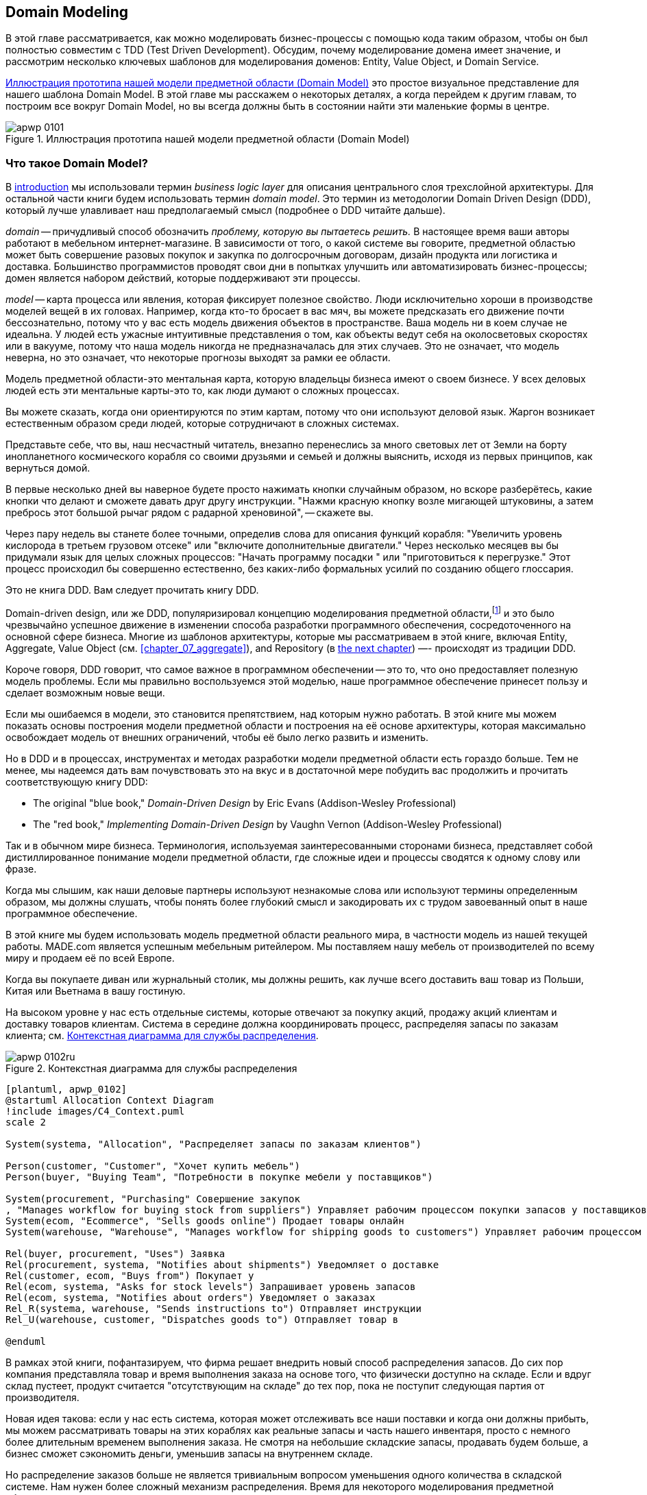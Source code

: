 [[chapter_01_domain_model]]
== Domain Modeling

((("domain modeling", id="ix_dommod")))
((("domain driven design (DDD)", seealso="domain model; domain modeling")))
В этой главе рассматривается, как можно моделировать бизнес-процессы с помощью кода таким образом, чтобы он был полностью совместим с TDD (Test Driven Development).  Обсудим, почему моделирование домена имеет значение, и рассмотрим несколько ключевых шаблонов для моделирования доменов: Entity, Value Object, и Domain Service.

<<maps_chapter_01_notext>> это простое визуальное представление для нашего шаблона Domain Model. В этой главе мы расскажем о некоторых деталях, а когда перейдем к другим главам, то построим все вокруг Domain Model, но вы всегда должны быть в состоянии найти эти маленькие формы в центре.

[[maps_chapter_01_notext]]
.Иллюстрация прототипа нашей модели предметной области (Domain Model)
image::images/apwp_0101.png[]

[role="pagebreak-before less_space"]
=== Что такое Domain Model?

((("business logic layer")))
В <<introduction, introduction>> мы использовали термин _business logic layer_ для описания центрального слоя трехслойной архитектуры. Для остальной части книги будем использовать термин _domain model_. Это термин из методологии Domain Driven Design (DDD), который лучше улавливает наш предполагаемый смысл (подробнее о DDD читайте дальше).

((("domain driven design (DDD)", "domain, defined")))
_domain_ -- причудливый способ обозначить _проблему, которую вы пытаетесь решить._
В настоящее время ваши авторы работают в мебельном интернет-магазине.  В зависимости от того, о какой системе вы говорите, предметной областью может быть совершение разовых покупок и закупка по долгосрочным договорам, дизайн продукта или логистика и доставка. Большинство программистов проводят свои дни в попытках улучшить или автоматизировать бизнес-процессы; домен является набором действий, которые поддерживают эти процессы.

((("model (domain)")))
_model_ -- карта процесса или явления, которая фиксирует полезное свойство.
Люди исключительно хороши в производстве моделей вещей в их головах. Например, когда кто-то бросает в вас мяч, вы можете предсказать его движение почти бессознательно, потому что у вас есть модель движения объектов в пространстве. Ваша модель ни в коем случае не идеальна. У людей есть ужасные интуитивные представления о том, как объекты ведут себя на околосветовых скоростях или в вакууме, потому что наша модель никогда не предназначалась для этих случаев. Это не означает, что модель неверна, но это означает, что некоторые прогнозы выходят за рамки ее области.

Модель предметной области-это ментальная карта, которую владельцы бизнеса имеют о своем бизнесе. У всех деловых людей есть эти ментальные карты-это то, как люди думают о сложных процессах.

Вы можете сказать, когда они ориентируются по этим картам, потому что они используют деловой язык.
Жаргон возникает естественным образом среди людей, которые сотрудничают в сложных системах.

Представьте себе, что вы, наш несчастный читатель, внезапно перенеслись за много световых лет от Земли на борту инопланетного космического корабля со своими друзьями и семьей и должны выяснить, исходя из первых принципов, как вернуться домой.

В первые несколько дней вы наверное будете просто нажимать кнопки случайным образом, но вскоре разберётесь, какие кнопки что делают и сможете давать друг другу инструкции. "Нажми красную кнопку возле мигающей штуковины, а затем пребрось этот большой рычаг рядом с радарной хреновиной", -- скажете вы.

Через пару недель вы станете более точными, определив слова для описания функций корабля: "Увеличить уровень кислорода в третьем грузовом отсеке" или "включите дополнительные двигатели." Через несколько месяцев вы бы придумали язык для целых сложных процессов: "Начать программу посадки " или "приготовиться к перегрузке." Этот процесс происходил бы совершенно естественно, без каких-либо формальных усилий по созданию общего глоссария.

[role="nobreakinside less_space"]
.Это не книга DDD. Вам следует прочитать книгу DDD.
*****************************************************************

Domain-driven design, или же DDD, популяризировал концепцию моделирования предметной области,footnote:[ DDD не был инициатором моделирования предметной области. Эрик Эванс ссылается на книгу 2002 года _Object Design_ за авторством Rebecca Wirfs-Brock и Alan McKean  (Addison-Wesley Professional), который ввел дизайн, основанный на ответственности, из которых DDD является частным случаем, связанным с доменом. Но даже это слишком поздно, и энтузиасты ОО скажут вам, чтобы вы посмотрели дальше назад на Ивара Якобсона и Грейди Буча; этот термин существует с середины 1980-х годов.((("domain driven design (DDD)")))]
и это было чрезвычайно успешное движение в изменении способа разработки программного обеспечения, сосредоточенного на основной сфере бизнеса. Многие из шаблонов архитектуры, которые мы рассматриваем в этой книге, включая Entity, Aggregate, Value Object (см. <<chapter_07_aggregate>>), and Repository (в
<<chapter_02_repository,the next chapter>>) —- происходят из традиции DDD.

Короче говоря, DDD говорит, что самое важное в программном обеспечении -- это то, что оно предоставляет полезную модель проблемы. Если мы правильно воспользуемся этой моделью, наше программное обеспечение принесет пользу и сделает возможным новые вещи.

Если мы ошибаемся в модели, это становится препятствием, над которым нужно работать. В этой книге мы можем показать основы построения модели предметной области и построения на её основе архитектуры, которая максимально освобождает модель от внешних ограничений, чтобы её было легко развить и изменить.

Но в DDD и в процессах, инструментах и методах разработки модели предметной области есть гораздо больше. Тем не менее, мы надеемся дать вам почувствовать это на вкус и в достаточной мере побудить вас продолжить и прочитать соответствующую книгу DDD:

* The original "blue book," _Domain-Driven Design_ by Eric Evans (Addison-Wesley Professional)
* The "red book," _Implementing Domain-Driven Design_
  by Vaughn Vernon (Addison-Wesley Professional)

*****************************************************************

Так и в обычном мире бизнеса. Терминология, используемая заинтересованными сторонами бизнеса, представляет собой дистиллированное понимание модели предметной области, где сложные идеи и процессы сводятся к одному слову или фразе.

Когда мы слышим, как наши деловые партнеры используют незнакомые слова или используют термины определенным образом, мы должны слушать, чтобы понять более глубокий смысл и закодировать их с трудом завоеванный опыт в наше программное обеспечение.

В этой книге мы будем использовать модель предметной области реального мира, в частности модель из нашей текущей работы. MADE.com является успешным мебельным ритейлером. Мы поставляем нашу мебель от производителей по всему миру и продаем её по всей Европе.

Когда вы покупаете диван или журнальный столик, мы должны решить, как лучше всего доставить ваш товар из Польши, Китая или Вьетнама в вашу гостиную.

На высоком уровне у нас есть отдельные системы, которые отвечают за покупку акций, продажу акций клиентам и доставку товаров клиентам. Система в середине должна координировать процесс, распределяя запасы по заказам клиента; см. <<allocation_context_diagram>>.

[[allocation_context_diagram]]
.Контекстная диаграмма для службы распределения
image::images/apwp_0102ru.png[]
[role="image-source"]
----
[plantuml, apwp_0102]
@startuml Allocation Context Diagram
!include images/C4_Context.puml
scale 2

System(systema, "Allocation", "Распределяет запасы по заказам клиентов")

Person(customer, "Customer", "Хочет купить мебель")
Person(buyer, "Buying Team", "Потребности в покупке мебели у поставщиков")

System(procurement, "Purchasing" Совершение закупок
, "Manages workflow for buying stock from suppliers") Управляет рабочим процессом покупки запасов у поставщиков
System(ecom, "Ecommerce", "Sells goods online") Продает товары онлайн
System(warehouse, "Warehouse", "Manages workflow for shipping goods to customers") Управляет рабочим процессом доставки товаров покупателям

Rel(buyer, procurement, "Uses") Заявка
Rel(procurement, systema, "Notifies about shipments") Уведомляет о доставке
Rel(customer, ecom, "Buys from") Покупает у
Rel(ecom, systema, "Asks for stock levels") Запрашивает уровень запасов
Rel(ecom, systema, "Notifies about orders") Уведомляет о заказах
Rel_R(systema, warehouse, "Sends instructions to") Отправляет инструкции
Rel_U(warehouse, customer, "Dispatches goods to") Отправляет товар в

@enduml
----

В рамках этой книги, пофантазируем, что фирма решает внедрить новый способ распределения запасов.  До сих пор компания представляла товар и время выполнения заказа на основе того, что физически доступно на складе.  Если и вдруг склад пустеет, продукт считается "отсутствующим на складе" до тех пор, пока не поступит следующая партия от производителя.

Новая идея такова: если у нас есть система, которая может отслеживать все наши поставки и когда они должны прибыть, мы можем рассматривать товары на этих кораблях как реальные запасы и часть нашего инвентаря, просто с немного более длительным временем выполнения заказа. Не смотря на небольшие складские запасы, продавать будем больше, а бизнес сможет сэкономить деньги, уменьшив запасы на внутреннем складе.

Но распределение заказов больше не является тривиальным вопросом уменьшения одного количества в складской системе. Нам нужен более сложный механизм распределения. Время для некоторого моделирования предметной области.


=== Изучение языка предметной области

((("domain language")))
((("domain modeling", "domain language")))
Понимание модели предметной области требует времени, терпения и заметок. Мы предварительно беседуем с нашими бизнес-экспертами и договариваемся о глоссарии и некоторых правилах для первой минимальной версии модели предметной области. Там, где это возможно, мы просим привести конкретные примеры, иллюстрирующие каждое правило.

Мы уверены, чтобы выразить эти правила на бизнес-жаргоне (на _ubiquitous language_ в DDD терминологии) надо выбрать запоминающиеся идентификаторы для наших объектов, чтобы было легче говорить на примерах.

<<allocation_notes, следующий сайдбар>> показывает некоторые заметки, которые мы могли бы сделать во время разговора с нашими экспертами по предметной области Распределения.

[[allocation_notes]]
.Некоторые примечания по распределению
****
_product_ идентифицируется с помощью _SKU_, произносится как "skew", что является сокращением от _stock-keeping unit (единицы складского учета )_. _Customers_ место _orders_. Заказ идентифицируется ссылкой _order reference_ и содержит несколько  _order lines_, где каждая строка имеет _SKU_ и _quantity_. Например:

- 10 единиц RED-CHAIR
- 1 единица TASTELESS-LAMP

Отдел закупок заказывает небольшие партии товара. У _batch (партий)_ заказов есть уникальный идентификатор, называемый _reference (ссылка)_, _SKU_ и _quantity (количество)_.

Нам нужно _allocate (распределить)_ _order lines (позиции заказа)_ по _batches (партиям отгрузки)_. Когда мы выделили строку заказа для партии, мы отправим запас из этой конкретной партии поставки на адрес доставки клиента. Когда мы распределяем _x_ единиц запаса на партию, _available quantity (доступное количество)_ уменьшается на _x_. Например:

- У нас есть партия поставки 20 SMALL-TABLE, и мы выделяем строку заказа для 2 SMALL-TABLE.

- В партии поставки должно остаться 18 SMALL-TABLE.

Мы не можем отгрузить партию, если доступное количество меньше количества в строке заказа. Например:

- У нас есть партия 1 СИНЯЯ ПОДУШКА а строка заказа на 2 СИНЕЙ ПОДУШКИ.
- Мы не должны быть в состоянии выделить строку для партии отгрузки.

Мы не можем выделить одну и ту же линию дважды. Например:

- У нас есть партия поставки из 10 СИНИХ ВАЗ, и мы выделяем строку заказа для 2 СИНИХ ВАЗ.
- Если мы снова выделим строку заказа для той же партии, то партия все равно должна
иметь доступное количество 8.

Партии имеют _ETA_, если они в настоящее время отгружаются, или они могут быть на складе _warehouse_. Мы распределяем складские запасы в предпочтении к партиям отгрузки. Мы выделяем партии отгрузки, в которых указано самое раннее ETA.
****

=== Модульное тестирование доменных моделей

((("unit testing", "of domain models", id="ix_UTDM")))
((("domain modeling", "unit testing domain models", id="ix_dommodUT")))
Мы не собираемся показывать вам, как работает TDD в этой книге, но мы хотим показать вам, как мы могли бы построить модель из этого делового разговора.

[role="nobreakinside less_space"]
.Упражнение для читателя
******************************************************************************
Почему бы не попробовать решить эту проблему самостоятельно? Напишите несколько модульных тестов, чтобы увидеть, сможете ли вы уловить суть этих бизнес-правил в красивом, чистом коде.

Вы найдете некоторые https://github.com/cosmicpython/code/tree/chapter_01_domain_model_exercise[placeholder unit tests on GitHub], но вы можете просто начать с
нуля или объединить/переписать их так, как вам нравится.

//TODO: add test_cannot_allocate_same_line_twice ?
//(EJ3): nice to have for completeness, but not necessary

******************************************************************************

Вот как может выглядеть один из наших первых тестов:

[[first_test]]
.Первый тест на распределение (test_batches.py)
====
[source,python]
----
def test_allocating_to_a_batch_reduces_the_available_quantity():
    batch = Batch("batch-001", "SMALL-TABLE", qty=20, eta=date.today())
    line = OrderLine('order-ref', "SMALL-TABLE", 2)

    batch.allocate(line)

    assert batch.available_quantity == 18
----
====

Название нашего модульного теста описывает поведение, которое мы хотим получить от системы, а имена классов и переменных, которые мы используем, взяты из делового жаргона. Мы могли бы показать этот код нашим нетехническим коллегам, и они согласились бы, что это правильно описывает поведение системы.

[role="pagebreak-before"]
А вот и доменная модель, отвечающая нашим требованиям:

[[domain_model_1]]
.Первый заход доменной модели для партий (model.py)
====
[source,python]
[role="non-head"]
----
@dataclass(frozen=True)  #<1><2>
class OrderLine:
    orderid: str
    sku: str
    qty: int


class Batch:
    def __init__(
        self, ref: str, sku: str, qty: int, eta: Optional[date]  #<2>
    ):
        self.reference = ref
        self.sku = sku
        self.eta = eta
        self.available_quantity = qty

    def allocate(self, line: OrderLine):
        self.available_quantity -= line.qty  #<3>
----
====

<1> `OrderLine` это неизменяемый класс данных без какого-либо поведения.footnote:[В предыдущих версиях Python мы могли использовать именованный кортеж (namedtuple). Вы также можете ознакомиться с отличными предложениями Hynek Schlawack. https://pypi.org/project/attrs[attrs].]

<2> Мы не показываем импорт в большинстве листингов кода, чтобы сохранить их в чистоте. Мы надеемся, что вы догадались, что это появилось здесь благодаря `from dataclasses import dataclass`; аналогично, typing.Optional и datetime.date. Если вы хотите что-то перепроверить, вы можете увидеть полный рабочий код для каждой главы в ее ветке (например,
    https://github.com/python-leap/code/tree/chapter_01_domain_model[chapter_01_domain_model]).

<3> Аннотации типов по-прежнему вызывают споры в мире Python. Для моделей предметной области они иногда могут помочь прояснить или задокументировать ожидаемые аргументы, и люди с IDE часто благодарны за них. Вы можете решить, что цена, заплаченная с точки зрения удобочитаемости, слишком высока.     ((("type hints")))

Наша реализация здесь тривиальна: `Batch` просто обертывает целое число `available_quantity`, и мы уменьшаем это значение при выделении. Мы написали кучу кода только для того, чтобы вычесть одно число из другого, но мы надеемся, что моделирование нашего домена точно окупится off.footnote:[Или вы думаете, что кода недостаточно?  Как насчет какой-то проверки того, что SKU в `OrderLine` совпадает с `Batch.sku`?  Мы сохранили некоторые мысли о валидации для <<appendix_validation>>.]

Давайте напишем несколько новых неудачных тестов:


[[test_can_allocate]]
.Логика тестирования того, что мы можем выделить (test_batches.py)
====
[source,python]
----
def make_batch_and_line(sku, batch_qty, line_qty):
    return (
        Batch("batch-001", sku, batch_qty, eta=date.today()),
        OrderLine("order-123", sku, line_qty)
    )


def test_can_allocate_if_available_greater_than_required():
    large_batch, small_line = make_batch_and_line("ELEGANT-LAMP", 20, 2)
    assert large_batch.can_allocate(small_line)

def test_cannot_allocate_if_available_smaller_than_required():
    small_batch, large_line = make_batch_and_line("ELEGANT-LAMP", 2, 20)
    assert small_batch.can_allocate(large_line) is False

def test_can_allocate_if_available_equal_to_required():
    batch, line = make_batch_and_line("ELEGANT-LAMP", 2, 2)
    assert batch.can_allocate(line)

def test_cannot_allocate_if_skus_do_not_match():
    batch = Batch("batch-001", "UNCOMFORTABLE-CHAIR", 100, eta=None)
    different_sku_line = OrderLine("order-123", "EXPENSIVE-TOASTER", 10)
    assert batch.can_allocate(different_sku_line) is False
----
====

Здесь нет ничего неожиданного. Мы переработали наш набор тестов, чтобы не повторять одни и те же строки кода для создания пакета и строки для одного и того же SKU; и мы написали четыре простых теста для нового метода `can_allocate`. Again, notice that the names we use mirror the language of our domain experts, and the examples we agreed upon are directly written into code.

Мы также можем реализовать это напрямую, написав `can_allocate`
метод `Batch`:


[[can_allocate]]
.Новый метод в модели (model.py)
====
[source,python]
----
    def can_allocate(self, line: OrderLine) -> bool:
        return self.sku == line.sku and self.available_quantity >= line.qty
----
====

Пока что мы можем управлять реализацией, просто увеличивая и уменьшая `Batch.available_quantity`, но когда мы перейдем к тестам `deallocate()`, мы будем вынуждены перейти к более интеллектуальному решению:

[role="pagebreak-before"]
[[test_deallocate_unallocated]]
.Этот тест потребует более умной модели (test_batches.py)
====
[source,python]
----
def test_can_only_deallocate_allocated_lines():
    batch, unallocated_line = make_batch_and_line("DECORATIVE-TRINKET", 20, 2)
    batch.deallocate(unallocated_line)
    assert batch.available_quantity == 20
----
====

В этом тесте мы assert-им, что deallocating (освобождение) строки из пакета не имеет никакого эффекта, если только пакет ранее не allocated (резервировал) эту строку. Чтобы это сработало, наша `Batch` должна понять, какие строки были зарезервированы. Давайте посмотрим на реализацию:


[[domain_model_complete]]
.Модель предметной области теперь отслеживает распределения (model.py)
====
[source,python]
[role="non-head"]
----
class Batch:
    def __init__(
        self, ref: str, sku: str, qty: int, eta: Optional[date]
    ):
        self.reference = ref
        self.sku = sku
        self.eta = eta
        self._purchased_quantity = qty
        self._allocations = set()  # type: Set[OrderLine]

    def allocate(self, line: OrderLine):
        if self.can_allocate(line):
            self._allocations.add(line)

    def deallocate(self, line: OrderLine):
        if line in self._allocations:
            self._allocations.remove(line)

    @property
    def allocated_quantity(self) -> int:
        return sum(line.qty for line in self._allocations)

    @property
    def available_quantity(self) -> int:
        return self._purchased_quantity - self.allocated_quantity

    def can_allocate(self, line: OrderLine) -> bool:
        return self.sku == line.sku and self.available_quantity >= line.qty

----
====

// TODO: consider a diff here
// TODO explain why harry refuses to use the inline type hints syntax

<<model_diagram>> показывает модель в UML.


[[model_diagram]]
.Our model in UML
image::images/apwp_0103.png[]
[role="image-source"]
----
[plantuml, apwp_0103, config=plantuml.cfg]
@startuml
scale 4

left to right direction
hide empty members

class Batch {
    reference
    sku
    eta
    _purchased_quantity
    _allocations
}

class OrderLine {
    orderid
    sku
    qty
}

Batch::_allocations o-- OrderLine
----


Теперь мы кое-чего добились! Пакет теперь отслеживает набор выделенных(allocated) объектов `OrderLine`. Когда мы распределяем (allocate), если у нас достаточно свободного количества(available quantity), мы просто добавляем к набору. Наше `available_quantity` теперь является вычисляемым свойством: купленное количество минус выделенное количество.

Да, мы могли бы сделать еще много. Немного обескураживает то, что и `allocate()`, и `deallocate()` могут потерпеть неудачу без предупреждения, но основа у нас теперь есть.

Кстати, использование набора для `._allocations` упрощает нам обработку последнего теста, потому что элементы в наборе уникальны:


[[last_test]]
.Last batch test!  (test_batches.py)
====
[source,python]
----
def test_allocation_is_idempotent():
    batch, line = make_batch_and_line("ANGULAR-DESK", 20, 2)
    batch.allocate(line)
    batch.allocate(line)
    assert batch.available_quantity == 18
----
====

На данный момент, вероятно, будет обоснованной критикой сказать, что модель предметной области слишком тривиальна, чтобы беспокоиться о DDD (или даже об объектной ориентации!). В реальной жизни возникает множество бизнес-правил и крайних случаев: клиенты могут запросить доставку в определенные будущие даты, а это означает, что мы можем не захотеть распределять их на самую раннюю партию. Некоторые SKU (артикулы) не выпускаются партиями, а заказываются по требованию непосредственно у поставщиков, поэтому у них другая логика. В зависимости от местоположения клиента мы можем выделить только подмножество складов и отгрузок, которые находятся в его регионе, за исключением некоторых SKU, которые мы с удовольствием доставляем со склада в другом регионе, если у нас нет запасов в домашнем регионе. And so on.  Настоящий бизнес в реальном мире знает, как нагромождать сложности быстрее, чем мы можем показать на странице!

Но взяв эту простую модель предметной области в качестве заменителя чего-то более сложного, мы расширим нашу простую модель предметной области в остальной части книги и подключим ее к реальному миру API, баз данных и электронных таблиц. Мы увидим, как строгое следование нашим принципам инкапсуляции и тщательного наслоения поможет нам избежать комка грязи.


[role="nobreakinside"]
.Больше типов для большего числа аннотаций
*******************************************************************************

((("type hints")))
Если вы действительно хотите отправиться в город с подсказками типа, вы можете зайти так далеко, что обернете примитивные типы с помощью `typing.NewType`:

[[too_many_types]]
.Просто зашел слишком далеко, Боб
====
[source,python]
[role="skip"]
----
from dataclasses import dataclass
from typing import NewType

Quantity = NewType("Quantity", int)
Sku = NewType("Sku", str)
Reference = NewType("Reference", str)
...

class Batch:
    def __init__(self, ref: Reference, sku: Sku, qty: Quantity):
        self.sku = sku
        self.reference = ref
        self._purchased_quantity = qty
----
====


Это позволило бы нашей проверке типов убедиться, что мы не передаем `Sku`, где ожидается, например, `Reference (Ссылка)`.

Считаете ли вы это замечательным или ужасным-вопрос спорный.footnote:[Это ужасно.  Пожалуйста, пожалуйста, не делай этого. —Harry]

*******************************************************************************

==== Dataclasses отлично подходят для Value Objects

((("value objects", "using dataclasses for")))
((("dataclasses", "use for value objects")))
((("domain modeling", "unit testing domain models", "dataclasses for value objects")))
Мы широко использовали `line` в предыдущих листингах кода, но что такое строка? На нашем деловом языке _order_ состоит из нескольких _line_ товаров, где каждая строка имеет SKU и количество. Мы можем представить, что простой файл YAML, содержащий информацию о заказе, может выглядеть так:


[[yaml_order_example]]
.Информация о заказе как YAML
====
[source,yaml]
[role="skip"]
----
Order_reference: 12345
Lines:
  - sku: RED-CHAIR
    qty: 25
  - sku: BLU-CHAIR
    qty: 25
  - sku: GRN-CHAIR
    qty: 25
----
====



Обратите внимание, что в то время как заказ имеет _reference_, который однозначно идентифицирует его, _line_ нет. (Даже если мы добавим ссылку на порядок в класс OrderLine, это не то, что однозначно идентифицирует саму строку.)

((("value objects", "defined")))
Всякий раз, когда у нас есть бизнес-концепция, имеющая данные, но не имеющая идентичности, мы часто предпочитаем представлять ее с помощью шаблона _Value Object_. _value object_-это любой объект предметной области, который однозначно идентифицируется содержащимися в нем данными; обычно мы делаем их неизменяемыми:

// [SG] seems a bit odd to hear about value objects before any mention of entities.

[[orderline_value_object]]
.OrderLine как value object
====
[source,python]
[role="skip"]
----
@dataclass(frozen=True)
class OrderLine:
    orderid: OrderReference
    sku: ProductReference
    qty: Quantity
----
====

((("namedtuples", seealso="dataclasses")))
Одна из приятных вещей, которые дают нам dataclasses (или namedtuples), -- это _value equality_, что является причудливым способом сказать: "Две строки с одинаковыми `orderid`, `sku` и `qty` равны."


[[more_value_objects]]
.Еще примеры value objects
====
[source,python]
[role="skip"]
----
from dataclasses import dataclass
from typing import NamedTuple
from collections import namedtuple

@dataclass(frozen=True)
class Name:
    first_name: str
    surname: str

class Money(NamedTuple):
    currency: str
    value: int

Line = namedtuple('Line', ['sku', 'qty'])

def test_equality():
    assert Money('gbp', 10) == Money('gbp', 10)
    assert Name('Harry', 'Percival') != Name('Bob', 'Gregory')
    assert Line('RED-CHAIR', 5) == Line('RED-CHAIR', 5)
----
====

((("value objects", "math with")))
Эти ценностные объекты соответствуют нашей реальной интуиции о том, как работают их ценности. Не имеет значения, о какой банкноте в 10 фунтов мы говорим, потому что все они имеют одинаковую ценность. Аналогично, два имени равны, если совпадают имя и фамилия; и две строки эквивалентны, если они имеют один и тот же заказ клиента, код продукта и количество. Однако мы все еще можем иметь сложное поведение на ценностном объекте. На самом деле, обычно поддерживают операции со значениями; например, математические операторы:


[[value_object_maths]]
.Математика с value objects
====
[source,python]
[role="skip"]
----
fiver = Money('gbp', 5)
tenner = Money('gbp', 10)

def can_add_money_values_for_the_same_currency():
    assert fiver + fiver == tenner

def can_subtract_money_values():
    assert tenner - fiver == fiver

def adding_different_currencies_fails():
    with pytest.raises(ValueError):
        Money('usd', 10) + Money('gbp', 10)

def can_multiply_money_by_a_number():
    assert fiver * 5 == Money('gbp', 25)

def multiplying_two_money_values_is_an_error():
    with pytest.raises(TypeError):
        tenner * fiver
----
====




==== Value Objects и Entities

((("value objects", "and entities", secondary-sortas="entities")))
((("domain modeling", "unit testing domain models", "value objects and entities")))
Строка заказа однозначно идентифицируется по идентификатору заказа, артикулу и количеству; если мы изменим одно из этих значений, теперь у нас будет новая строка. Это определение value object: любой объект, который идентифицируется только своими данными и не имеет долгоживущей идентичности. А как насчет партии? Это _is_ идентифицировано ссылкой.

((("entities", "defined")))
Мы используем термин _entity_ для описания объекта домена, который имеет долгосрочную идентичность. На предыдущей странице мы представили класс `Name` как объект значения. Если мы возьмем имя Гарри Персиваль и изменим одну букву, у нас будет новый объект `Name`, Барри Персиваль.

Должно быть ясно, что Гарри Персиваль не равен Барри Персивалю:


[[test_equality]]
.Само имя не может измениться ...
====
[source,python]
[role="skip"]
----
def test_name_equality():
    assert Name("Harry", "Percival") != Name("Barry", "Percival")
----
====


Но как насчет Гарри как личности? Люди меняют свои имена, семейное положение и даже пол, но мы продолжаем признавать их как одного человека. Это потому, что люди, в отличие от имен, имеют постоянное
_identity_:


[[person_identity]]
.Но человек может!
====
[source,python]
[role="skip"]
----
class Person:

    def __init__(self, name: Name):
        self.name = name


def test_barry_is_harry():
    harry = Person(Name("Harry", "Percival"))
    barry = harry

    barry.name = Name("Barry", "Percival")

    assert harry is barry and barry is harry
----
====



((("entities", "identity equality")))
((("identity equality (entities)")))
Сущности, в отличие от значений, обладают _identity equality (равенством идентичности)_. Мы можем изменить их ценности, и они по-прежнему узнаваемы. Batches (партии), в нашем примере, являются сущностями. Мы можем выделить строки для партии или изменить дату, когда мы ожидаем, что он прибудет, и это будет все та же сущность.

((("equality operators, implementing on entities")))
Обычно мы делаем это явно в коде, реализуя операторы равенства для сущностей:



[[equality_on_batches]]
.Реализация операторов равенства (model.py)
====
[source,python]
----
class Batch:
    ...

    def __eq__(self, other):
        if not isinstance(other, Batch):
            return False
        return other.reference == self.reference

    def __hash__(self):
        return hash(self.reference)
----
====

((("magic methods", "&#x5f;&#x5f;eq&#x5f;&#x5f;", secondary-sortas="eq")))
((("&#x5f;&#x5f;eq&#x5f;&#x5f;magic method", primary-sortas="eq")))
Магический метод Python +++ <code> __eq__ </code> +++
определяет поведение класса для `==` operator.footnote:[+++ <code> __eq__ </code> +++ произносится как "dunder-EQ". По крайней мере, некоторыми.]

((("magic methods", "&#x5f;&#x5f;hash&#x5f;&#x5f;", secondary-sortas="hash")))
((("&#x5f;&#x5f;hash&#x5f;&#x5f; magic method", primary-sortas="hash")))
И для объектов сущностей, и для объектов значений также стоит подумать о том, как +++ <code> __hash__ </code> +++ будет работать.  Это волшебный метод, который Python использует для управления поведением объектов, когда вы добавляете их в наборы или используете их как ключи dict; вы можете найти дополнительную информацию https://oreil.ly/YUzg5[в документации Python].

Для value objects хэш должен основываться на всех атрибутах value, и мы должны гарантировать, что объекты неизменяемы.  Мы получаем это бесплатно, указав `@frozen=True` в классе данных.

Для сущностей самый простой вариант-сказать, что хэш-это ++None++, что означает, что объект не является хэшируемым и не может, например, использоваться в наборе. Если по какой-то причине вы решите, что действительно хотите использовать операции set или dict с сущностями, хэш должен основываться на атрибуте(атрибутах), таком как `.reference`, который определяет уникальную идентичность сущности с течением времени. Вы должны также попытаться как-то сделать _этот_ атрибут read-only.

WARNING: This is tricky territory; you shouldn't modify +++<code>__hash__</code>+++
    without also modifying +++<code>__eq__</code>+++.  If you're not sure what
    you're doing, further reading is suggested.
    https://oreil.ly/vxkgX["Python Hashes and Equality"] by our tech reviewer
    Hynek Schlawack is a good place to start.
    ((("unit testing", "of domain models", startref="ix_UTDM")))
    ((("domain modeling", "unit testing domain models", startref="ix_dommodUT")))



=== Not Everything Has to Be an Object: A Domain Service Function

((("domain services")))
((("domain modeling", "functions for domain services", id="ix_dommodfnc")))
We've made a model to represent batches, but what we actually need
to do is allocate order lines against a specific set of batches that
represent all our stock.

[quote, Eric Evans, Domain-Driven Design]
____
Sometimes, it just isn't a thing.
____

((("service-layer services vs. domain services")))
Evans discusses the idea of Domain Service
operations that don't have a natural home in an entity or value
object.footnote:[Domain services are not the same thing as the services from
the <<chapter_04_service_layer,service layer>>, although they are
often closely related. A domain service represents a business concept or
process, whereas a service-layer service represents a use case for your
application. Often the service layer will call a domain service.] A
thing that allocates an order line, given a set of batches, sounds a lot like a
function, and we can take advantage of the fact that Python is a multiparadigm
language and just make it a function.
((("domain services", "function for")))

Let's see how we might test-drive such a function:


[[test_allocate]]
.Testing our domain service (test_allocate.py)
====
[source,python]
----
def test_prefers_current_stock_batches_to_shipments():
    in_stock_batch = Batch("in-stock-batch", "RETRO-CLOCK", 100, eta=None)
    shipment_batch = Batch("shipment-batch", "RETRO-CLOCK", 100, eta=tomorrow)
    line = OrderLine("oref", "RETRO-CLOCK", 10)

    allocate(line, [in_stock_batch, shipment_batch])

    assert in_stock_batch.available_quantity == 90
    assert shipment_batch.available_quantity == 100


def test_prefers_earlier_batches():
    earliest = Batch("speedy-batch", "MINIMALIST-SPOON", 100, eta=today)
    medium = Batch("normal-batch", "MINIMALIST-SPOON", 100, eta=tomorrow)
    latest = Batch("slow-batch", "MINIMALIST-SPOON", 100, eta=later)
    line = OrderLine("order1", "MINIMALIST-SPOON", 10)

    allocate(line, [medium, earliest, latest])

    assert earliest.available_quantity == 90
    assert medium.available_quantity == 100
    assert latest.available_quantity == 100


def test_returns_allocated_batch_ref():
    in_stock_batch = Batch("in-stock-batch-ref", "HIGHBROW-POSTER", 100, eta=None)
    shipment_batch = Batch("shipment-batch-ref", "HIGHBROW-POSTER", 100, eta=tomorrow)
    line = OrderLine("oref", "HIGHBROW-POSTER", 10)
    allocation = allocate(line, [in_stock_batch, shipment_batch])
    assert allocation == in_stock_batch.reference
----
====

((("functions", "for domain services")))
And our service might look like this:


[[domain_service]]
.A standalone function for our domain service (model.py)
====
[source,python]
[role="non-head"]
----
def allocate(line: OrderLine, batches: List[Batch]) -> str:
    batch = next(
        b for b in sorted(batches) if b.can_allocate(line)
    )
    batch.allocate(line)
    return batch.reference
----
====

==== Python's Magic Methods Let Us Use Our Models with Idiomatic Python

((("&#x5f;&#x5f;gt&#x5f;&#x5f; magic method", primary-sortas="gt")))
((("magic methods", "allowing use of domain model with idiomatic Python")))
You may or may not like the use of `next()` in the preceding code, but we're pretty
sure you'll agree that being able to use `sorted()` on our list of
batches is nice, idiomatic Python.

To make it work, we implement +++<code>__gt__</code>+++ on our domain model:



[[dunder_gt]]
.Magic methods can express domain semantics (model.py)
====
[source,python]
----
class Batch:
    ...

    def __gt__(self, other):
        if self.eta is None:
            return False
        if other.eta is None:
            return True
        return self.eta > other.eta
----
====

That's lovely.


==== Exceptions Can Express Domain Concepts Too

((("domain exceptions")))
((("exceptions", "expressing domain concepts")))
We have one final concept to cover: exceptions can be used to express domain
concepts too. In our conversations with domain experts, we've learned about the
possibility that an order cannot be allocated because we are _out of stock_,
and we can capture that by using a _domain exception_:


[[test_out_of_stock]]
.Testing out-of-stock exception (test_allocate.py)
====
[source,python]
----
def test_raises_out_of_stock_exception_if_cannot_allocate():
    batch = Batch('batch1', 'SMALL-FORK', 10, eta=today)
    allocate(OrderLine('order1', 'SMALL-FORK', 10), [batch])

    with pytest.raises(OutOfStock, match='SMALL-FORK'):
        allocate(OrderLine('order2', 'SMALL-FORK', 1), [batch])
----
====


[role="nobreakinside"]
.Domain Modeling Recap
*****************************************************************
Domain modeling::
    This is the part of your code that is closest to the business,
    the most likely to change, and the place where you deliver the
    most value to the business. Make it easy to understand and modify.
    ((("domain modeling", startref="ix_dommod")))

Distinguish entities from value objects::
    A value object is defined by its attributes. It's usually best
    implemented as an immutable type. If you change an attribute on
    a Value Object, it represents a different object. In contrast,
    an entity has attributes that may vary over time and it will still be the
    same entity. It's important to define what _does_ uniquely identify
    an entity (usually some sort of name or reference field).
    ((("entities", "value objects versus")))
    ((("value objects", "entities versus")))

Not everything has to be an object::
    Python is a multiparadigm language, so let the "verbs" in your
    code be functions. For every `FooManager`, `BarBuilder`, or `BazFactory`,
    there's often a more expressive and readable `manage_foo()`, `build_bar()`,
    or `get_baz()` waiting to happen.
    ((("functions")))

This is the time to apply your best OO design principles::
    Revisit the SOLID principles and all the other good heuristics like "has a versus is-a,"
    "prefer composition over inheritance," and so on.
    ((("object-oriented design principles")))

You'll also want to think about consistency boundaries and aggregates::
    But that's a topic for <<chapter_07_aggregate>>.

*****************************************************************

We won't bore you too much with the implementation, but the main thing
to note is that we take care in naming our exceptions in the ubiquitous
language, just as we do our entities, value objects, and services:


[[out_of_stock]]
.Raising a domain exception (model.py)
====
[source,python]
----
class OutOfStock(Exception):
    pass


def allocate(line: OrderLine, batches: List[Batch]) -> str:
    try:
        batch = next(
        ...
    except StopIteration:
        raise OutOfStock(f'Out of stock for sku {line.sku}')
----
====


<<maps_chapter_01_withtext>> is a visual representation of where we've ended up.

[[maps_chapter_01_withtext]]
.Our domain model at the end of the chapter
image::images/apwp_0104.png[]

((("domain modeling", "functions for domain services", startref="ix_dommodfnc")))
That'll probably do for now! We have a domain service that we can use for our
first use case. But first we'll need a database...
